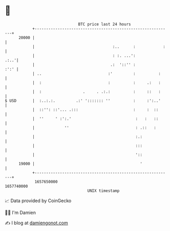 * 👋

#+begin_example
                                   BTC price last 24 hours                    
               +------------------------------------------------------------+ 
         20000 |                                                            | 
               |                                  :..      :            :   | 
               |                                  : :. ...':           .:..'| 
               |                                 .:  '::'' :           :':' | 
               | ..                             :'         :          :     | 
               |  :                             :          :     .:   :     | 
               |  :                  .     . .:.:          :     ::   :     | 
   $ USD       |  :..:.:.         .:' '::::::: ''          :     :':..'     | 
               |  ::'': ::'... .:::                        :     :  ::      | 
               |  ''     ' :':.'                            :   :   ::      | 
               |             ''                             : .::   :       | 
               |                                            :.:             | 
               |                                            :::             | 
               |                                            '::             | 
         19000 |                                              '             | 
               +------------------------------------------------------------+ 
                1657650000                                        1657740000  
                                       UNIX timestamp                         
#+end_example
📈 Data provided by CoinGecko

🧑‍💻 I'm Damien

✍️ I blog at [[https://www.damiengonot.com][damiengonot.com]]
